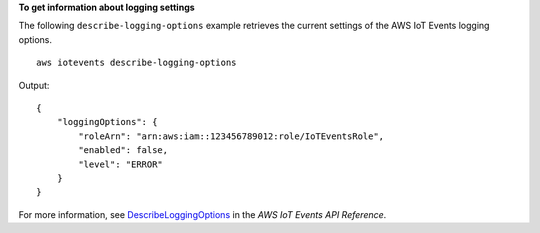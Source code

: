 **To get information about logging settings**

The following ``describe-logging-options`` example retrieves the current settings of the AWS IoT Events logging options. ::

    aws iotevents describe-logging-options

Output::

    {
        "loggingOptions": {
            "roleArn": "arn:aws:iam::123456789012:role/IoTEventsRole", 
            "enabled": false, 
            "level": "ERROR"
        }
    }

For more information, see `DescribeLoggingOptions <https://docs.aws.amazon.com/iotevents/latest/apireference/API_DescribeLoggingOptions>`__ in the *AWS IoT Events API Reference*.
